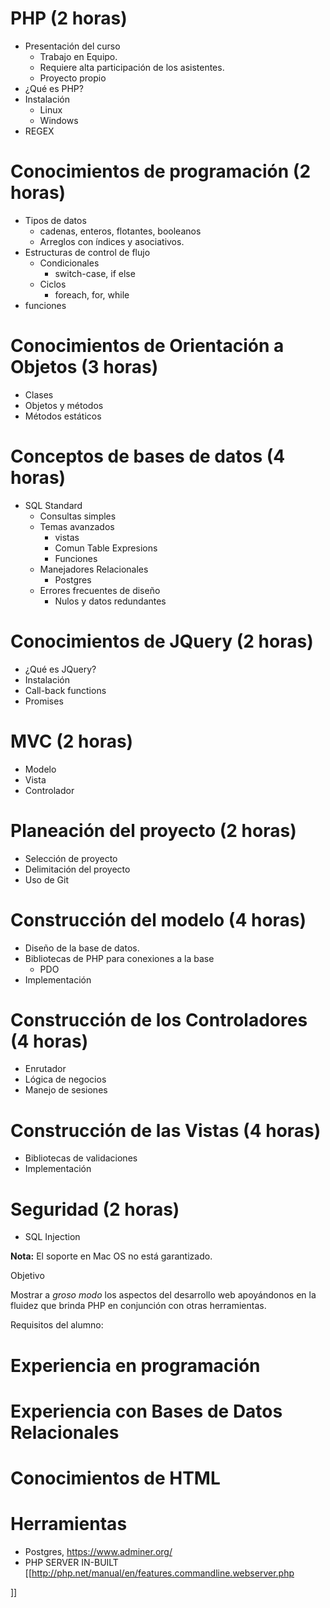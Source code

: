 * PHP *(2 horas)*
  * Presentación del curso
    - Trabajo en Equipo.
    - Requiere alta participación de los asistentes.
    - Proyecto propio
  * ¿Qué es PHP?
  * Instalación 
    * Linux
    * Windows
  * REGEX
* Conocimientos de programación *(2 horas)*
  * Tipos de datos
    * cadenas, enteros, flotantes, booleanos
    * Arreglos con índices y asociativos.
  * Estructuras de control de flujo
    * Condicionales
      * switch-case, if else
    * Ciclos
      * foreach, for, while
  * funciones
* Conocimientos de Orientación a Objetos *(3 horas)*
  * Clases
  * Objetos y métodos
  * Métodos estáticos
* Conceptos de bases de datos *(4 horas)*
  * SQL Standard
    * Consultas simples
    * Temas avanzados
       * vistas
       * Comun Table Expresions
       * Funciones
    * Manejadores Relacionales
       * Postgres
    * Errores frecuentes de diseño
      * Nulos y datos redundantes
* Conocimientos de JQuery *(2 horas)*
  * ¿Qué es JQuery?
  * Instalación
  * Call-back functions
  * Promises
* MVC *(2 horas)*
  * Modelo
  * Vista
  * Controlador
* Planeación del proyecto *(2 horas)*
  * Selección de proyecto
  * Delimitación del proyecto
  * Uso de Git
* Construcción del modelo *(4 horas)*
  * Diseño de la base de datos.
  * Bibliotecas de PHP para conexiones a la base
    * PDO
  * Implementación
* Construcción de los Controladores *(4 horas)*
  * Enrutador
  * Lógica de negocios
  * Manejo de sesiones
* Construcción de las Vistas *(4 horas)*
  * Bibliotecas de validaciones
  * Implementación
* Seguridad  (2 horas)
  * SQL Injection

*Nota:* El soporte en Mac OS no está garantizado.

Objetivo

Mostrar a /groso modo/ los aspectos del desarrollo web apoyándonos en la
fluidez que brinda PHP en conjunción con otras herramientas.

Requisitos del alumno:
* Experiencia en programación
* Experiencia con Bases de Datos Relacionales
* Conocimientos de HTML
* Herramientas
 - Postgres, [[https://www.adminer.org/]]
 - PHP SERVER IN-BUILT [[http://php.net/manual/en/features.commandline.webserver.php
]]    
  
